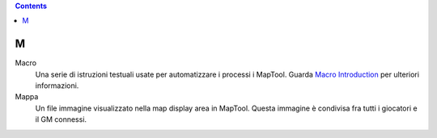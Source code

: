 .. contents::
   :depth: 3
..

M
=

Macro
   Una serie di istruzioni testuali usate per automatizzare i processi i
   MapTool. Guarda `Macro Introduction <Macros:introduction>`__ per
   ulteriori informazioni.

Mappa
   Un file immagine visualizzato nella map display area in MapTool.
   Questa immagine è condivisa fra tutti i giocatori e il GM connessi.
